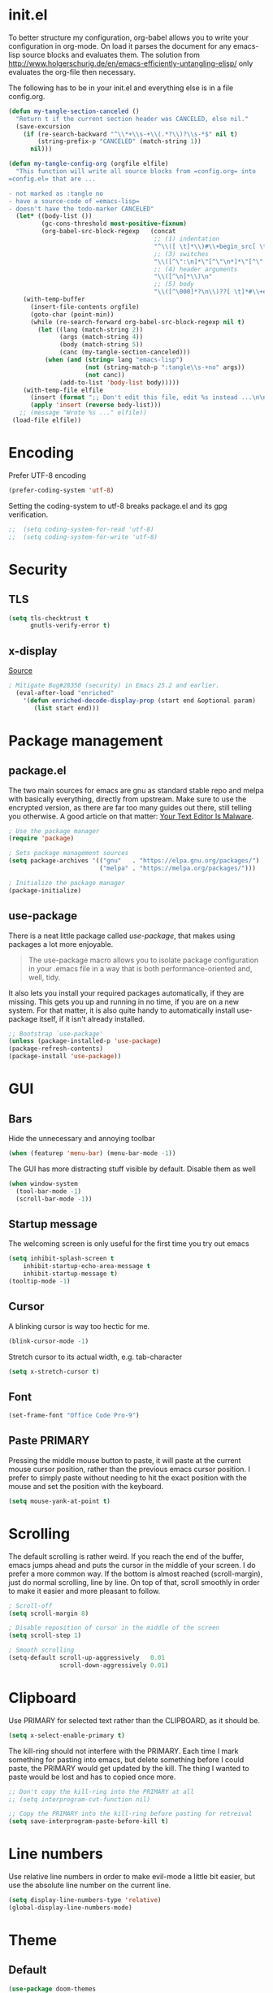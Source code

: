* init.el
To better structure my configuration, org-babel allows you to write your configuration in org-mode.
On load it parses the document for any emacs-lisp source blocks and evaluates them.
The solution from
[[http://www.holgerschurig.de/en/emacs-efficiently-untangling-elisp/]] only
evaluates the org-file then necessary.

The following has to be in your init.el and everything else is in a file config.org.

#+BEGIN_SRC emacs-lisp :tangle no
  (defun my-tangle-section-canceled ()
    "Return t if the current section header was CANCELED, else nil."
    (save-excursion
      (if (re-search-backward "^\\*+\\s-+\\(.*?\\)?\\s-*$" nil t)
          (string-prefix-p "CANCELED" (match-string 1))
        nil)))

  (defun my-tangle-config-org (orgfile elfile)
    "This function will write all source blocks from =config.org= into
  =config.el= that are ...

  - not marked as :tangle no
  - have a source-code of =emacs-lisp=
  - doesn't have the todo-marker CANCELED"
    (let* ((body-list ())
           (gc-cons-threshold most-positive-fixnum)
           (org-babel-src-block-regexp   (concat
                                          ;; (1) indentation                 (2) lang
                                          "^\\([ \t]*\\)#\\+begin_src[ \t]+\\([^ \f\t\n\r\v]+\\)[ \t]*"
                                          ;; (3) switches
                                          "\\([^\":\n]*\"[^\"\n*]*\"[^\":\n]*\\|[^\":\n]*\\)"
                                          ;; (4) header arguments
                                          "\\([^\n]*\\)\n"
                                          ;; (5) body
                                          "\\([^\000]*?\n\\)??[ \t]*#\\+end_src")))
      (with-temp-buffer
        (insert-file-contents orgfile)
        (goto-char (point-min))
        (while (re-search-forward org-babel-src-block-regexp nil t)
          (let ((lang (match-string 2))
                (args (match-string 4))
                (body (match-string 5))
                (canc (my-tangle-section-canceled)))
            (when (and (string= lang "emacs-lisp")
                       (not (string-match-p ":tangle\\s-+no" args))
                       (not canc))
                (add-to-list 'body-list body)))))
      (with-temp-file elfile
        (insert (format ";; Don't edit this file, edit %s instead ...\n\n" orgfile))
        (apply 'insert (reverse body-list)))
     ;; (message "Wrote %s ..." elfile))
   (load-file elfile))
#+END_SRC

* Encoding
Prefer UTF-8 encoding
#+BEGIN_SRC emacs-lisp
  (prefer-coding-system 'utf-8)
#+END_SRC

Setting the coding-system to utf-8 breaks package.el and its gpg verification.
#+BEGIN_SRC emacs-lisp :tangle no
;;  (setq coding-system-for-read 'utf-8)
;;  (setq coding-system-for-write 'utf-8)
#+END_SRC

* Security
** TLS
#+BEGIN_SRC emacs-lisp
  (setq tls-checktrust t
        gnutls-verify-error t)
#+END_SRC

** x-display
[[http://seclists.org/oss-sec/2017/q3/422][Source]]

#+BEGIN_SRC emacs-lisp
; Mitigate Bug#28350 (security) in Emacs 25.2 and earlier.
  (eval-after-load "enriched"
    '(defun enriched-decode-display-prop (start end &optional param)
       (list start end)))
#+END_SRC

* Package management
** package.el
The two main sources for emacs are gnu as standard stable repo and melpa with basically everything, directly from upstream.
Make sure to use the encrypted version, as there are far too many guides out there, still telling you otherwise.
A good article on that matter: [[https://glyph.twistedmatrix.com/2015/11/editor-malware.html][Your Text Editor Is Malware]].

#+BEGIN_SRC emacs-lisp
  ; Use the package manager
  (require 'package)

  ; Sets package management sources
  (setq package-archives '(("gnu"   . "https://elpa.gnu.org/packages/")
                           ("melpa" . "https://melpa.org/packages/")))

  ; Initialize the package manager
  (package-initialize)
#+END_SRC

** use-package
There is a neat little package called /use-package/, that makes using packages a lot more enjoyable.

#+BEGIN_QUOTE
The use-package macro allows you to isolate package configuration in your .emacs file in a way that is both performance-oriented and, well, tidy.
#+END_QUOTE

It also lets you install your required packages automatically, if they are missing. This gets you up and running in no time, if you are on a new system.
For that matter, it is also quite handy to automatically install use-package itself, if it isn't already installed.

#+BEGIN_SRC emacs-lisp
  ;; Bootstrap `use-package'
  (unless (package-installed-p 'use-package)
  (package-refresh-contents)
  (package-install 'use-package))
#+END_SRC

* GUI
** Bars
Hide the unnecessary and annoying toolbar
#+BEGIN_SRC emacs-lisp
  (when (featurep 'menu-bar) (menu-bar-mode -1))
#+END_SRC

The GUI has more distracting stuff visible by default. Disable them as well
#+BEGIN_SRC emacs-lisp
  (when window-system
    (tool-bar-mode -1)
    (scroll-bar-mode -1))
#+END_SRC

** Startup message
The welcoming screen is only useful for the first time you try out emacs

#+BEGIN_SRC emacs-lisp
  (setq inhibit-splash-screen t
      inhibit-startup-echo-area-message t
      inhibit-startup-message t)
  (tooltip-mode -1)
#+END_SRC

** Cursor
A blinking cursor is way too hectic for me.
#+BEGIN_SRC emacs-lisp
  (blink-cursor-mode -1)
#+END_SRC

Stretch cursor to its actual width, e.g. tab-character
#+BEGIN_SRC emacs-lisp
(setq x-stretch-cursor t)
#+END_SRC

** Font
#+BEGIN_SRC emacs-lisp
  (set-frame-font "Office Code Pro-9")
#+END_SRC

** Paste PRIMARY
Pressing the middle mouse button to paste, it will paste at the current mouse cursor position, rather than the previous emacs cursor position. I prefer to simply paste without needing to hit the exact position with the mouse and set the position with the keyboard.

#+BEGIN_SRC emacs-lisp
  (setq mouse-yank-at-point t)
#+END_SRC

* Scrolling
The default scrolling is rather weird. If you reach the end of the buffer, emacs jumps ahead and puts the cursor in the middle of your screen.
I do prefer a more common way. If the bottom is almost reached (scroll-margin), just do normal scrolling, line by line.
On top of that, scroll smoothly in order to make it easier and more pleasant to follow.

#+BEGIN_SRC emacs-lisp
  ; Scroll-off
  (setq scroll-margin 8)

  ; Disable reposition of cursor in the middle of the screen
  (setq scroll-step 1)

  ; Smooth scrolling
  (setq-default scroll-up-aggressively   0.01
                scroll-down-aggressively 0.01)
#+END_SRC

* Clipboard
Use PRIMARY for selected text rather than the CLIPBOARD, as it should be.
#+BEGIN_SRC emacs-lisp
(setq x-select-enable-primary t)
#+END_SRC

The kill-ring should not interfere with the PRIMARY.
Each time I mark something for pasting into emacs, but delete something before I could paste, the PRIMARY would get updated by the kill. The thing I wanted to paste would be lost and has to copied once more.
#+BEGIN_SRC emacs-lisp
  ;; Don't copy the kill-ring into the PRIMARY at all
  ;; (setq interprogram-cut-function nil)

  ;; Copy the PRIMARY into the kill-ring before pasting for retreival
  (setq save-interprogram-paste-before-kill t)
#+END_SRC

* Line numbers
Use relative line numbers in order to make evil-mode a little bit easier, but use the absolute line number on the current line.

#+BEGIN_SRC emacs-lisp
  (setq display-line-numbers-type 'relative)
  (global-display-line-numbers-mode)
#+END_SRC

* Theme
** Default
#+BEGIN_SRC emacs-lisp
  (use-package doom-themes
    :ensure t
    :config
    ;; Global settings (defaults)
    (setq doom-themes-enable-bold t    ; if nil, bold is universally disabled
          doom-themes-enable-italic t) ; if nil, italics is universally disabled

    ;; Load the theme (doom-one, doom-molokai, etc); keep in mind that each theme
    ;; may have their own settings.
    (load-theme 'doom-peacock t)

    ;; Corrects (and improves) org-mode's native fontification.
    (doom-themes-org-config)

    ;; org-mode: Header same size without background
    (defun my/org-mode-hook ()
      (set-face-attribute 'org-level-1 nil :height 1.0 :background nil))
    (add-hook 'org-load-hook #'my/org-mode-hook)
  )
#+END_SRC

** Hydra
https://www.superloopy.io/articles/2017/hydra-theme-switcher.html

#+BEGIN_SRC emacs-lisp
(defun sb/disable-all-themes ()
  (interactive)
  (mapc #'disable-theme custom-enabled-themes))

(defun sb/load-theme (theme)
  "Enhance `load-theme' by first disabling enabled themes."
  (sb/disable-all-themes)
  (load-theme theme))

(setq sb/hydra-selectors
      "abcdefghijklmnopqrstuvwxyz0123456789ABCDEFGHIJKLMNOPQRSTUVWXYZ")

(defun sb/sort-themes (themes)
  (sort themes
        (lambda (a b)
          (string<
           (symbol-name a)
           (symbol-name b)))))

(defun sb/hydra-load-theme-heads (themes)
  (mapcar* (lambda (a b)
             (list (char-to-string a)
                   `(sb/load-theme ',b)
                   (symbol-name b)))
           sb/hydra-selectors themes))

(bind-keys ("C-c w t" .
            (lambda ()
              (interactive)
              (call-interactively
               (eval `(defhydra sb/hydra-select-themes
                        (:hint nil :color pink)
                        "Select Theme"
                        ,@(sb/hydra-load-theme-heads
                           (sb/sort-themes
                            (custom-available-themes)))
                        ("DEL" (sb/disable-all-themes))
                        ("RET" nil "done" :color blue)))))))

#+END_SRC

* Mode line
#+BEGIN_SRC emacs-lisp
  (use-package doom-modeline
        :ensure t
        :disabled t
        :defer t
        :requires (shrink-path eldoc-eval)
        :hook (after-init . doom-modeline-init))
#+END_SRC

#+BEGIN_SRC emacs-lisp
  (use-package spaceline-config
    :ensure spaceline
    :config
    ;;(spaceline-emacs-theme)
    (spaceline-spacemacs-theme)
    (setq spaceline-highlight-face-func 'spaceline-highlight-face-evil-state))
#+END_SRC

#+BEGIN_SRC emacs-lisp
  (use-package spaceline-all-the-icons
    :ensure t
    :after spaceline
    :config (spaceline-all-the-icons-theme)
    (setq spaceline-responsive nil
          powerline-text-scale-factor 1.0
          ;; Known bug in all-the-icons font: separators don't align well
          ;; spaceline-all-the-icons-separator-type 'wave)
          spaceline-all-the-icons-separator-type 'none)
    (spaceline-toggle-all-the-icons-buffer-size-off))
#+END_SRC

* Backups
You probably can't have enough backups, keep a few versions around in your emacs-directory "backups".

#+BEGIN_SRC emacs-lisp
  (defvar --backup-directory (concat user-emacs-directory "backups/"))
  (if (not (file-exists-p --backup-directory))
          (make-directory --backup-directory t))
  (setq backup-directory-alist `(("." . ,--backup-directory)))
  (setq make-backup-files t               ; backup of a file the first time it is saved.
        backup-by-copying t               ; don't clobber symlinks
        version-control t                 ; version numbers for backup files
        delete-old-versions t             ; delete excess backup files silently
        delete-by-moving-to-trash t
        kept-old-versions 6               ; oldest versions to keep when a new numbered backup is made (default: 2)
        kept-new-versions 9               ; newest versions to keep when a new numbered backup is made (default: 2)
        )
#+END_SRC

* Autosave
Autosaves might come in handy, but stop spreading #filename#-files everywhere. Put them all together in your emacs-directory under auto-saves.

#+BEGIN_SRC emacs-lisp
  (defvar --auto-save-directory (concat user-emacs-directory "auto-saves/"))
  (if (not (file-exists-p --auto-save-directory))
          (make-directory --auto-save-directory t))
  (setq auto-save-file-name-transforms
      `((".*" ,--auto-save-directory t)))
  (setq auto-save-default t               ; auto-save every buffer that visits a file
        auto-save-timeout 60              ; number of seconds idle time before auto-save (default: 30)
        auto-save-interval 300            ; number of keystrokes between auto-saves (default: 300)
  )
#+END_SRC

* Lock Files
#+BEGIN_QUOTE
Emacs keeps track of files that you are currently editing by creating a symbolic link that looks like .#-emacsa08196. Unlike AutoSave files or BackupFiles, these cannot be moved to a different directory.
#+END_QUOTE

#+BEGIN_SRC emacs-lisp
(setq create-lockfiles nil)
#+END_SRC

* Undo
A really handy feature from vim is undo-tree. A undo-tree saves your history as a tree rather than a single time-line.
That way you can't destroy your progress if you go back in your history and make a change. You only split your undo-tree at that point in multiple branches.
The Emacs version is however a little unstable.

#+BEGIN_SRC emacs-lisp
    (use-package undo-tree
      :ensure t
      :config
      (setq undo-tree-history-directory-alist '(("." . "~/.emacs.d/undo"))
            undo-tree-auto-save-history t
            undo-tree-enable-undo-in-region nil
            undo-tree-visualizer-timestamps t
            undo-tree-visualizer-diff t)
      (global-undo-tree-mode))
#+END_SRC

* Revert
Automatically update buffer when the file was changed on disk
#+BEGIN_SRC emacs-lisp
  (global-auto-revert-mode 1)
#+END_SRC

* yes/no to y/n
Time is limited...
#+BEGIN_SRC emacs-lisp
(fset 'yes-or-no-p 'y-or-n-p)
#+END_SRC

* Buffer management
#+BEGIN_SRC emacs-lisp
(require 'uniquify)
(setq uniquify-buffer-name-style 'post-forward)
(setq uniquify-after-kill-buffer-p t)
#+END_SRC

#+BEGIN_SRC emacs-lisp
  ;; (require 'ibuffer)

  ;; replace emac's default buffer list with ibuffer
  ;; (global-set-key (kbd "C-x C-b") 'ibuffer)
#+END_SRC

** Perspective
#+BEGIN_QUOTE
This package provides tagged workspaces in Emacs, similar to workspaces in windows managers such as Awesome and XMonad (and somewhat similar to multiple desktops in Gnome or Spaces in OS X).
#+END_QUOTE

#+BEGIN_SRC emacs-lisp
    (use-package perspective
      :disabled t
      :init
      (persp-mode))
#+END_SRC

** Eyebrowse
Manage your window configuration in tabs.

#+BEGIN_SRC emacs-lisp
  (use-package eyebrowse
    :disabled t
    :diminish eyebrowse-mode
    :init
    (setq eyebrowse-keymap-prefix (kbd "C-c w"))
    (eyebrowse-mode t))
#+END_SRC

** windmove
Move point from window to window using Shift and the arrow keys
#+BEGIN_SRC emacs-lisp
  (when (fboundp 'windmove-default-keybindings)
    (windmove-default-keybindings))
#+END_SRC
** winner-mode
Allows to 'undo'/'redo' changes in the window configuration with the key commands ‘C-c left’ and ‘C-c right’.
#+BEGIN_SRC emacs-lisp
  (when (fboundp 'winner-mode)
    (winner-mode 1))
#+END_SRC

** ace-window
Switch window in a precise manner
#+BEGIN_SRC emacs-lisp
  (use-package ace-window
    :ensure t
    ;; :bind (("C-x C-o" . ace-window)
    ;;        ("C-x o" . ace-window))
    :config
    (setq aw-keys '(?j ?k ?l ?u ?i ?o ?p ?n ?m)))
#+END_SRC

* Garbage collection
** Startup
In init.el, the following encapsuates everything else to disable GC on startup
#+BEGIN_SRC emacs-lisp :tangle no
(let ((gc-cons-threshold most-positive-fixnum))
  # existing init code
  )
#+END_SRC

** Minibuffer
Disable GC while minibuffer is open for helm and others
[[http://bling.github.io/blog/2016/01/18/why-are-you-changing-gc-cons-threshold/][Source]]

#+BEGIN_SRC emacs-lisp
(defun my-minibuffer-setup-hook ()
  (setq gc-cons-threshold most-positive-fixnum))

(defun my-minibuffer-exit-hook ()
  (setq gc-cons-threshold 800000))

(add-hook 'minibuffer-setup-hook #'my-minibuffer-setup-hook)
(add-hook 'minibuffer-exit-hook #'my-minibuffer-exit-hook)
#+END_SRC

* Ivy, Counsel & Swiper
#+BEGIN_QUOTE
Ivy is a generic completion mechanism for Emacs. While it operates similarly to other completion schemes such as icomplete-mode, Ivy aims to be more efficient, smaller, simpler, and smoother to use yet highly customizable.
#+END_QUOTE

#+BEGIN_SRC emacs-lisp
  (use-package ivy
    :ensure t
    :init
    (ivy-mode 1)
    :config
    (define-key ivy-minibuffer-map (kbd "C-h") 'ivy-backward-delete-char)
    (setq ivy-use-virtual-buffers t
          ivy-display-style 'fancy
          enable-recursive-minibuffers t)
    :bind (:map ivy-minibuffer-map
                ("C-r" . ivy-previous-line-or-history)
                ("M-r" . ivy-reverse-i-search)
                ("M-y" . ivy-next-line))
    :bind (:map ivy-switch-buffer-map
                ("C-k" . ivy-switch-buffer-kill)))
#+END_SRC

** Counsel
Enable fuzzy search in the autocompletion of M-x as well as some other useful commands

#+BEGIN_SRC emacs-lisp
    (use-package counsel
      :ensure t
      :after ivy
      :bind
      (("M-y" . counsel-yank-pop)
       ("M-x" . counsel-M-x)
       ("C-x C-f" . counsel-find-file)))
#+END_SRC

** Swiper
Swiper makes the default search with C-s really neat.

#+BEGIN_SRC emacs-lisp
  (use-package swiper
    :ensure t
    :after evil
    :after ivy
    :bind
    ("\C-s" . swiper))
#+END_SRC

** Ivy-rich
#+BEGIN_SRC emacs-lisp
  (use-package ivy-rich
    :after ivy
    :ensure t
    :init
    (ivy-rich-mode 1))
#+END_SRC

** Fuzzy match
#+BEGIN_SRC emacs-lisp
  (use-package flx
    :disabled t
    :init
    (setq ivy-re-builders-alist
        '((ivy-switch-buffer . ivy--regex-plus)
          (t . ivy--regex-fuzzy))))
#+END_SRC

* Project management
#+BEGIN_SRC emacs-lisp
  (use-package projectile
    :ensure t
    :bind (:map projectile-mode-map
                ("C-c p" . 'projectile-command-map))
    :config
    (setq projectile-globally-ignored-directories
          (append '(".git"
                    ".ccls-cache"
                    ".cquery_cached_index"
                    "build"
                    "target"
                    "venv")))
    (projectile-mode))
#+END_SRC

** Ivy integration
#+BEGIN_QUOTE
Projectile has native support for using ivy as its completion system. Counsel-projectile provides further ivy integration into projectile by taking advantage of ivy's support for selecting from a list of actions and applying an action without leaving the completion session. Concretely, counsel-projectile defines replacements for existing projectile commands as well as new commands that have no projectile counterparts. A minor mode is also provided that adds key bindings for all these commands on top of the projectile key bindings.
#+END_QUOTE

#+BEGIN_SRC emacs-lisp
  (use-package counsel-projectile
    :ensure t
    :after ivy
    :config
    (counsel-projectile-mode))
#+END_SRC

** Silversearcher dependency
#+BEGIN_SRC emacs-lisp
  (use-package ag
    :ensure t)
#+END_SRC

* Evil-Mode (VIM)

#+BEGIN_SRC emacs-lisp
  (use-package evil
    :ensure t
    :init
    :config
    (evil-mode 1)
    (evil-define-key 'normal org-mode-map (kbd "TAB") 'org-cycle) ; cycle
    :bind (:map evil-normal-state-map
                ("j" . evil-next-visual-line)
                ("k" . evil-previous-visual-line)
                ("*" . (lambda () (interactive) (swiper (format "\\<%s\\>" (thing-at-point 'symbol)))))
                ("#" . (lambda () (interactive) (swiper (format "\\<%s\\>" (thing-at-point 'word)))))
           :map evil-insert-state-map
                ("C-h" . delete-backward-char)))
#+END_SRC

** Leader
Add a leader key
#+BEGIN_SRC emacs-lisp
  (use-package evil-leader
    :ensure t
    :after evil
    :config
    (global-evil-leader-mode)
    (evil-leader/set-leader ",")
    (evil-leader/set-key
      "e" 'counsel-find-file
      "b" 'ivy-switch-buffer
      "B" 'ivy-switch-buffer-other-window
      "k" 'kill-buffer))
#+END_SRC

** Surround
#+BEGIN_SRC emacs-lisp
  (use-package evil-surround
    :ensure t
    :after evil
    :config
    (global-evil-surround-mode 1))
#+END_SRC

** Exit insert mode with 'jk'
Exit insert mode by rolling over 'j', 'k'. Since it's not common (for me) to
press these keys consecutively, this is a comfortable way of exiting insert mode.
#+BEGIN_SRC emacs-lisp
  (use-package key-chord
    :ensure t
    :after evil
    :config
    (setq key-chord-two-keys-delay 0.5)
    (key-chord-define evil-insert-state-map "jk" 'evil-normal-state)
    (key-chord-mode 1))
#+END_SRC

** Comments
It is really handy to mark regions as comments based on the source file type
#+BEGIN_SRC emacs-lisp
  (use-package evil-commentary
    :ensure t
    :after evil
    :config
    (evil-commentary-mode))
#+END_SRC

** Matchit
Use '%' to jump between matching tags
#+BEGIN_SRC emacs-lisp
  (use-package evil-matchit
    :ensure t
    :after evil
    :config
    (global-evil-matchit-mode 1))
#+END_SRC

** Args
Enable arguments as motion and text objects
#+BEGIN_SRC emacs-lisp
      (use-package evil-args
        :ensure t
        :config
        (define-key evil-inner-text-objects-map "a" 'evil-inner-arg)
        (define-key evil-outer-text-objects-map "a" 'evil-outer-arg))
#+END_SRC

** Goggles
A little animation when you yank/kill something so that you see the scope of
that operation
#+BEGIN_SRC emacs-lisp
      (use-package evil-goggles
        :ensure t
        :config
        (evil-goggles-mode)

        ;; optionally use diff-mode's faces; as a result, deleted text
        ;; will be highlighed with `diff-removed` face which is typically
        ;; some red color (as defined by the color theme)
        ;; other faces such as `diff-added` will be used for other actions
        (evil-goggles-use-diff-faces))
#+END_SRC

** evil-snipe
Evil-snipe emulates vim-seek and/or vim-sneak in evil-mode. It provides 2-character motions for quickly (and more accurately) jumping around text.
#+BEGIN_SRC emacs-lisp
  (use-package evil-snipe
    :ensure t
    :after evil
    :init
    (evil-snipe-mode +1)
    :config
    (evil-snipe-override-mode 1)
    (setq evil-snipe-scope 'visible))
#+END_SRC

* Hydra
#+BEGIN_SRC emacs-lisp
  (use-package hydra
    :ensure t)
#+END_SRC

** Window
#+BEGIN_SRC emacs-lisp
  (defhydra hydra-window ()
     "
  Movement^^        ^Split^         ^Switch^      ^Resize^
  ----------------------------------------------------------------
  _h_ ←           _v_ertical      _b_uffer        _q_ X←
  _j_ ↓           _x_ horizontal  _f_ind files    _w_ X↓
  _k_ ↑           _z_ undo        _a_ce 1         _e_ X↑
  _l_ →           _Z_ reset       _s_wap          _r_ X→
  _F_ile project  _D_lt Other     _S_ave          max_i_mize
  _SPC_ cancel    _o_nly this     _d_elete
  "
     ("h" windmove-left )
     ("j" windmove-down )
     ("k" windmove-up )
     ("l" windmove-right )
     ("q" hydra-move-splitter-left)
     ("w" hydra-move-splitter-down)
     ("e" hydra-move-splitter-up)
     ("r" hydra-move-splitter-right)
     ("b" ivy-switch-buffer)
     ("f" counsel-find-file)
     ("F" projectile-find-file)
     ("a" (lambda ()
            (interactive)
            (ace-window 1)
            (add-hook 'ace-window-end-once-hook
                      'hydra-window/body))
         )
     ("v" (lambda ()
            (interactive)
            (split-window-right)
            (windmove-right))
         )
     ("x" (lambda ()
            (interactive)
            (split-window-below)
            (windmove-down))
         )
     ("s" (lambda ()
            (interactive)
            (ace-window 4)
            (add-hook 'ace-window-end-once-hook
                      'hydra-window/body)))
     ("S" save-buffer)
     ("d" delete-window)
     ("D" (lambda ()
            (interactive)
            (ace-window 16)
            (add-hook 'ace-window-end-once-hook
                      'hydra-window/body))
         )
     ("o" delete-other-windows)
     ("i" ace-maximize-window)
     ("z" (progn
            (winner-undo)
            (setq this-command 'winner-undo))
     )
     ("Z" winner-redo)
     ("SPC" nil))

  (global-set-key (kbd "C-c t") #'hydra-window/body)
#+END_SRC

** Often used files
#+BEGIN_SRC emacs-lisp
  (defhydra hydra-edit-often (:hint nil)

    "Edit often used files"
    ("e"  (find-file "~/.emacs.d/config.org") "emacs" :color blue)
    ("i"  (find-file "~/.emacs.d/org/inbox.org") "inbox" :color blue)
    ("w"  (find-file "~/.emacs.d/org/work.org") "work" :color blue)
    ("h"  (find-file "~/.emacs.d/org/home.org") "home" :color blue)

    ("q"   quit-window "quit" :color teal))

  (global-set-key (kbd "C-c n") #'hydra-edit-often/body)
#+END_SRC

* Which-key
When you pause in the middle of a key-combo, display a available
keybindings that you could continue with.
#+BEGIN_SRC emacs-lisp
  (use-package which-key
    :ensure t
    :defer 0.2
    :diminish
    :config (which-key-mode))
#+END_SRC

* Spell checking
Enable on the fly spell checking with a special mode for source code to check in comments
#+BEGIN_SRC emacs-lisp
  (add-hook 'text-mode-hook 'turn-on-flyspell)
  (add-hook 'prog-mode-hook 'flyspell-prog-mode)
#+END_SRC

* Markdown-Mode
#+BEGIN_SRC emacs-lisp
  (use-package markdown-mode
    :ensure t
    :defer t
    :commands
    (markdown-mode gfm-mode)
    :mode
    (("README\\.md\\'" . gfm-mode)
    ("\\.md\\'" . markdown-mode)
    ("\\.markdown\\'" . markdown-mode))
    :init
    (setq markdown-command "multimarkdown"))
#+END_SRC

* Org-Mode
** Autosave on task changes
[[https://emacs.stackexchange.com/questions/21754/how-to-automatically-save-all-org-files-after-marking-a-repeating-item-as-done-i][Source]]

#+BEGIN_SRC emacs-lisp
  (defmacro η (fnc)
    "Return function that ignores its arguments and invokes FNC."
    `(lambda (&rest _rest)
       (funcall ,fnc)))

  (advice-add 'org-deadline       :after (η #'org-save-all-org-buffers))
  (advice-add 'org-schedule       :after (η #'org-save-all-org-buffers))
  (advice-add 'org-store-log-note :after (η #'org-save-all-org-buffers))
  (advice-add 'org-todo           :after (η #'org-save-all-org-buffers))
#+END_SRC

** Misc
[[https://blog.aaronbieber.com/2016/09/24/an-agenda-for-life-with-org-mode.html]]
#+BEGIN_SRC emacs-lisp
  (setq org-directory "~/.emacs.d/org/")

  ;; wrap lines
  (add-hook 'org-mode-hook 'visual-line-mode)
  ;; force smart indentation
  (add-hook 'org-mode-hook 'org-indent-mode)

  ; Highight codeblocks
  (setq org-src-fontify-natively t
        org-src-tab-acts-natively t)

  ;; Set default column view headings: Task Total-Time Time-Stamp
  (setq org-columns-default-format "%50ITEM(Task) %10CLOCKSUM %16TIMESTAMP_IA")

  ;; Enable automatic line breaking
  (add-hook 'org-mode-hook 'auto-fill-mode)
#+END_SRC

** Bibtex
#+BEGIN_SRC emacs-lisp
  (use-package org-ref
    :ensure t
    :defer t
    :commands
    (org-ref)
    :init
    (setq org-ref-completion-library 'org-ref-ivy-cite)
    :config
    (require 'org-ref-pdf)
    (setq reftex-default-bibliography '("~/.emacs.d/bibliography/references.bib"))
    (setq org-ref-bibliography-notes "~/.emacs.d/bibliography/notes.org"
        org-ref-default-bibliography '("~/.emacs.d/bibliography/references.bib")
        org-ref-pdf-directory "~/uni/Master/Thesis/paper/")
  )
#+END_SRC

** States & Tags
Startgroup-endgroup tags are mutually exclusive. You can't be at the same place at the same time.
#+BEGIN_SRC emacs-lisp
    ;; Tags
  (setq org-tag-alist '((:startgroup)
                        ("@errand" . ?e)
                        ("@uni" . ?u)
                        ("@work" . ?w)
                        ("@home" . ?H)
                        (:endgroup)
                        ("PHONE" . ?p)
                        ("Emacs" . ?c)
                        ("EMAIL" .?m)
                        ("READING" .?r)
                        ("FLAGGED" .??)
                        ("PERSONAL" .?P)
                        ("NOTE" .?n)
                        ("UNI" .?U)
                        ("WORK" .?W)
                        ))

    ;; States
    (setq org-todo-keywords
           '((sequence "TODO(t)" "NEXT(n)" "WAIT(w@/!)" "SOMEDAY(s/!)" "PROJ(p)" "|" "DONE(d@/!)" "CANCELED(c@)")))

#+END_SRC
** Babel
Enable the execution of python code blocks inside org-mode
#+BEGIN_SRC emacs-lisp
  (org-babel-do-load-languages
   'org-babel-load-languages
   '((python . t)
      (shell . t)))
#+END_SRC

** Open code in same window
When editing a code block with C-c ', open it in the current window.
#+BEGIN_SRC emacs-lisp
(setq org-src-window-setup 'current-window)
#+END_SRC

** Capture
#+BEGIN_SRC emacs-lisp
  (setq org-default-inbox-file (concat org-directory "inbox.org"))
  (setq org-default-notes-file (concat org-directory "/notes.org"))
  (setq org-default-journal-file (concat org-directory "/journal.org"))

  (define-key global-map "\C-cc" 'org-capture)
  ;; Insert mode in capture mode
  (add-hook 'org-capture-mode-hook 'evil-insert-state)
  ;; Insert mode when adding headers
  (add-hook 'org-insert-heading-hook 'evil-insert-state)
#+END_SRC

*** Capture-Templates
#+BEGIN_SRC emacs-lisp
  (setq org-capture-templates
        '(("a" "Article" entry
           (file+headline org-default-inbox-file "Article")
           "* %^{Title} %(org-set-tags)  :article: \n:PROPERTIES:\n:Created: %U\n:Linked: %a\n:END:\n%i\nBrief description:\n%?"
           :prepend t
           :empty-lines 1
           :created t)
          ("b" "Books to read" entry
           (file org-default-inbox-file)
           ;; (file "~/.emacs.d/org/inbox.org")
           "* %^{Title}\nby %^{Author}\n%^{Link}\nAdded: %U\n%^{Description}")
          ("c" "Code" entry
           (file org-default-inbox-file)
           "* %^{TITLE} %(org-set-tags)  :code:\n:PROPERTIES:\n:Created: %U\n:END:\n%i\#+BEGIN_SRC %^{language}\n%?\n\#END_SRC"
           :prepend t
           :empty-lines 1
           :created t
           :kill-buffer t)
          ("t" "Todo [inbox]" entry
           (file org-default-inbox-file)
           "* TODO %?\n%U\n%a\n" :clock-in t :clock-resume t)
          ("h" "Habit" entry
           (file org-default-inbox-file)
           "* NEXT %?\n%U\n%a\nSCHEDULED: %(format-time-string \"%<<%Y-%m-%d %a .+1d/3d>>\")\n:PROPERTIES:\n:STYLE: habit\n:REPEAT_TO_STATE: NEXT\n:END:\n")
          ("m" "Meeting" entry
           (file org-default-inbox-file)
           "* MEETING with %? :MEETING:\n%t" :clock-in t :clock-resume t)
          ("p" "Phone call" entry
           (file org-default-inbox-file)
           "* PHONE %? :PHONE:\n%U" :clock-in t :clock-resume t)
          ("j" "Journal" entry
           (file+datetree org-default-journal)
           "* %?\n%U\n" :clock-in t :clock-resume t)
          ("n" "Note to currently clocked" entry
           (clock)
           "* %? :NOTE:\n%U\n%a\n")
          ("N" "Notes" entry
           (file+datetree org-default-notes-file)
           "* %? :NOTE:\n%U\n%a\n" :clock-in t :clock-resume t)))
#+END_SRC

** Clocking
*** Set NEXT when clocking in
#+BEGIN_SRC emacs-lisp
  (defun clock-in-to-next (kw)
    "Switch a task from TODO to NEXT when clocking in.
     Switch projects and subprojects from NEXT back to TODO"
    (when (not (and (boundp 'org-capture-mode) org-capture-mode))
      (cond
       ((member (org-get-todo-state) (list "TODO"))
        "NEXT")
       ((member (org-get-todo-state) (list "NEXT"))
        "TODO"))))

  (setq org-clock-in-switch-to-state 'clock-in-to-next)
#+END_SRC
*** Automatically clock out when DONE
#+BEGIN_SRC emacs-lisp
  (setq org-clock-out-when-done t)
#+END_SRC
*** Timer time-out when idle
If idle for more than 15 minutes, resolve the things by asking what to
do with the clock time
#+BEGIN_SRC emacs-lisp
  (setq org-clock-idle-time 15)
#+END_SRC

*** Effort estimate selection
Make common times available to quickly select
#+BEGIN_SRC emacs-lisp
  (setq org-global-properties
        '(("Effort_ALL" .
           "0:10 0:15 0:20 0:30 0:45 1:00 2:00 3:00 4:00")))
#+END_SRC

*** Hydra
#+BEGIN_SRC emacs-lisp
  (defhydra hydra-org (:color blue :timeout 12 :columns 4)
    "Org commands"
    ("i" (lambda () (interactive) (org-clock-in '(4))) "Clock in")
    ("o" org-clock-out "Clock out")
    ("q" org-clock-cancel "Cancel a clock")
    ("<f2>" org-clock-in-last "Clock in the last task")
    ("j" (lambda () (interactive) (org-clock-goto '(4))) "Go to a clock")
    ("m" make-this-message-into-an-org-todo-item "Flag and capture this message"))
  (global-set-key (kbd "<f2>") 'hydra-org/body)
#+END_SRC

** Agenda
*** Shortcuts
#+BEGIN_SRC emacs-lisp
(global-set-key (kbd "<f1>") 'org-agenda)
#+END_SRC

#+BEGIN_SRC emacs-lisp
  (setq org-agenda-files (list org-directory))
  (define-key global-map "\C-ca" 'org-agenda)
#+END_SRC

*** Habit
#+BEGIN_SRC emacs-lisp
  (require 'org-habit)
  (setq org-modules '(org-habit))
  (setq org-habit-show-habits-only-for-today t)
  (add-hook 'org-agenda-mode-hook
            (lambda ()
              (define-key org-agenda-mode-map "j" 'org-agenda-next-item)
              (define-key org-agenda-mode-map "k" 'org-agenda-previous-item)
              ))
#+END_SRC

*** Views
#+BEGIN_SRC emacs-lisp
  ;; Compact the block agenda view
  (setq org-agenda-compact-blocks t)
  ;; Hide tags that are already the category
  (setq org-agenda-hide-tags-regexp "work\\|home\\|uni\\|Emacs")
#+END_SRC

**** Super-Agenda
#+BEGIN_SRC emacs-lisp
  (use-package org-super-agenda
    :ensure t
    :config (org-super-agenda-mode))
#+END_SRC

**** Custom views
#+BEGIN_SRC emacs-lisp
  ;; Custom agenda command definitions
  (setq org-agenda-custom-commands
        '(("h" "Habits" agenda "STYLE=\"habit\""
           ((org-agenda-overriding-header "Habits")
            (org-agenda-sorting-strategy
             '(todo-state-down effort-up category-keep))))
          ("N" "Notes" tags "NOTE"
           ((org-agenda-overriding-header "Notes")
            (org-tags-match-list-sublevels t)))
          ("U" "Export Schedule" ((agenda "" ((org-agenda-overriding-header "Today's Schedule:")
                                              (org-agenda-span 'day)
                                              (org-agenda-ndays 1)
                                              (org-agenda-start-on-weekday nil)
                                              (org-agenda-start-day "+0d")
                                              (org-agenda-todo-ignore-deadlines nil)))
                                  (tags-todo "-INACTIVE-CANCELLED-ARCHIVE/!NEXT"
                                             ((org-agenda-overriding-header "Next Tasks:")
                                              ))
                                  (tags "REFILE-ARCHIVE-REFILE=\"nil\""
                                        ((org-agenda-overriding-header "Tasks to Refile:")
                                         (org-tags-match-list-sublevels nil)))
                                  (tags-todo "-INACTIVE-HOLD-CANCELLED-REFILE-ARCHIVEr/!"
                                             ((org-agenda-overriding-header "Active Projects:")
                                              (org-agenda-skip-function #'my-org-agenda-skip-all-siblings-but-first)))
                                  )
           ((org-agenda-start-with-log-mode t)
            (org-agenda-log-mode-items '(clock))
            (org-agenda-todo-ignore-deadlines 'near)
            (org-agenda-todo-ignore-scheduled t)))
          ("x" "Simple agenda" ((agenda "") (alltodo))
           ((org-agenda-ndays 10)
            (org-agenda-start-on-weekday nil)
            (org-agenda-start-day "-1d")
            (org-agenda-start-with-log-mode t)
            (org-agenda-log-mode-items '(closed clock state)))
           )

        (")" "Block agenda"
           ((tags-todo "+@phone")
            (tags-todo "+@work")
            (tags-todo "+@home"))
            (tags-todo "+@uni")
            (tags-todo "+@coding")
            (tags-todo "+@writing")
            (tags-todo "+@computer")
           ((org-agenda-sorting-strategy '(priority-down effort-down))
            (sacha/org-agenda-limit-items nil)))

          (" " "Super agenda" (
                               (agenda "" ((org-agenda-span 'day)

                        (org-super-agenda-groups
                         '((:name "Today"
                                  :time-grid t
                                  :date today
                                  :todo "TODAY"
                                  :scheduled today
                                  :order 1
                                  )))))
            (alltodo "" ((org-agenda-overriding-header "")
                         (org-super-agenda-groups
                          '((:name "Next to do"
                                   :todo "NEXT"
                                   :order 1)
                            (:name "Important"
                                   :tag "Important"
                                   :priority "A"
                                   :order 6)
                            (:name "Due Today"
                                   :deadline today
                                   :order 2)
                            (:name "Due Soon"
                                   :deadline future
                                   :order 8)
                            (:name "Overdue"
                                   :deadline past
                                   :order 7)
                            (:name "Assignments"
                                   :tag "Assignment"
                                   :order 10)
                            (:name "work"
                                   :tag "work"
                                   :order 12)
                            (:name "uni"
                                   :tag "uni"
                                   :order 14)
                            (:name "work"
                                   :tag "work"
                                   :order 14)
                            (:name "Emacs"
                                   :tag "Emacs"
                                   :order 16)
                            (:name "Research"
                                   :tag "Research"
                                   :order 18)
                            (:name "To read"
                                   :tag "Read"
                                   :order 30)

                            (:order-multi (40 (:name "Done today"
                                                     :and (:regexp "State \"DONE\""
                                                                   :log t))
                                              (:name "Clocked today"
                                                     :log t
                                                     )))
                            (:name "Waiting"
                                   :todo "WAITING"
                                   :order 20)
                            (:name "Refile"
                                   :tag "REFILE"
                                   :order 50)
                            (:name "trivial"
                                   :priority<= "C"
                                   :tag ("Trivial" "Unimportant")
                                   :todo ("SOMEDAY" )
                                   :order 90)
                            (:discard (:tag ("Chore" "Routine" "Daily")))
                            ))
                         )))
           )

          ))
#+END_SRC

** Refile
[[http://doc.norang.ca/org-mode.html#Refiling]]

#+BEGIN_SRC emacs-lisp
  ; Targets include this file and any file contributing to the agenda - up to 9 levels deep
  (setq org-refile-targets (quote ((nil :maxlevel . 9)
                                   (org-agenda-files :maxlevel . 9))))

  ; Allow refile to create parent tasks with confirmation
  (setq org-refile-allow-creating-parent-nodes (quote confirm))

  (defun exclude_done_from_refile ()
    "Exclude todo keywords with a done state from refile targets"
    (not (member (nth 2 (org-heading-components)) org-done-keywords)))

  (setq org-refile-target-verify-function 'exclude_done_from_refile)

  (evil-leader/set-key
    "a" 'org-archive-subtree-default)
#+END_SRC

** LibreOffice
*** odt
#+BEGIN_SRC emacs-lisp
(require 'ox-odt)
#+END_SRC

*** ods
#+BEGIN_SRC emacs-lisp
  (defun org-export-to-ods ()
    (interactive)
    (let ((csv-file "data.csv"))
      (org-table-export csv-file "orgtbl-to-csv")))
#+END_SRC

** Presentation
*** Reveal.js
Export the presentation as fancy Javascript with syntax highlighting and LaTex support for formulas.

ox-reveal has some dependency issues with org-mode from melpa
#+BEGIN_SRC emacs-lisp
  (use-package ox-reveal
    :disabled t
    :init
    ;; Enable syntax highlighting
    (use-package htmlize
       :ensure t)
    :config
    (setq org-reveal-root "file:///home/taschenb/projects/reveal.js/"
          org-reveal-theme "simple")
    (setq org-reveal-mathjax t
          org-reveal-mathjax-url "file:///home/taschenb/projects/MathJax/MathJax.js?config=TeX-AMS-MML_HTMLorMML")
  )
#+END_SRC

** LaTex
*** Preview LaTex fragments
Scale it for a better integration
#+BEGIN_SRC emacs-lisp
  (setq org-format-latex-options (plist-put org-format-latex-options :scale 1.3))
#+END_SRC
*** Highlight inline LaTex
#+BEGIN_SRC emacs-lisp
  (setq org-highlight-latex-and-related '(latex))
#+END_SRC

*** tikz
[[http://bnbeckwith.com/blog/org-mode-tikz-previews-on-windows.html][Source]]
For documentation work it is really helpful to have some graphical stuff at your disposal.
Enable tikz as default package for LaTex
#+BEGIN_SRC emacs-lisp
  (add-to-list 'org-latex-packages-alist
               '("" "tikz" t))
#+END_SRC

Enable tikzpicture environment for previewing
#+BEGIN_SRC emacs-lisp
  (eval-after-load "preview"
    '(add-to-list 'preview-default-preamble "\\PreviewEnvironment{tikzpicture}" t))
#+END_SRC

Because dvipng can't handle tikz, use imagemagick
#+BEGIN_SRC emacs-lisp
   (setq org-latex-create-formula-image-program 'imagemagick)
#+END_SRC

** Timestamps in export
#+BEGIN_SRC emacs-lisp
  (defun org-export-filter-timestamp-remove-brackets (timestamp backend info)
    "removes relevant brackets from a timestamp"
    (cond
     ((org-export-derived-backend-p backend 'latex)
      (replace-regexp-in-string "[<>]\\|[][]" "" timestamp))
     ((org-export-derived-backend-p backend 'html)
      (replace-regexp-in-string "&[lg]t;\\|[][]" "" timestamp))))

  (eval-after-load 'ox '(add-to-list
                         'org-export-filter-timestamp-functions
                         'org-export-filter-timestamp-remove-brackets))

  (setq-default org-display-custom-times t)
  ;;; Before you ask: No, removing the <> here doesn't work.
  (setq org-time-stamp-custom-formats
        '("<%d %b %Y>" . "<%d/%m/%y %a %H:%M>"))
#+END_SRC

* Syntax-Checking
#+BEGIN_SRC emacs-lisp
  (use-package flycheck
    :ensure t
    :init
    (setq flycheck-mode-line
          '(:eval
            (pcase flycheck-last-status-change
              (`not-checked nil)
              (`no-checker (propertize " -" 'face 'warning))
              (`running (propertize " " 'face 'success))
              (`errored (propertize " !" 'face 'error))
              (`finished
               (let* ((error-counts (flycheck-count-errors flycheck-current-errors))
                      (no-errors (cdr (assq 'error error-counts)))
                      (no-warnings (cdr (assq 'warning error-counts)))
                      (face (cond (no-errors 'error)
                                  (no-warnings 'warning)
                                  (t 'success))))
                 (propertize (format " %s/%s" (or no-errors 0) (or no-warnings 0))
                             'face face)))
              (`interrupted " -")
              (`suspicious '(propertize " ?" 'face 'warning)))))
    (add-hook 'after-init-hook #'global-flycheck-mode))
#+END_SRC
** Hydra
#+BEGIN_SRC emacs-lisp
  (defhydra hydra-flycheck (:color blue)
    "
    ^
    ^Flycheck^          ^Errors^            ^Checker^
    ^────────^──────────^──────^────────────^───────^─────
    _q_ quit            _p_ previous        _?_ describe
    _M_ manual          _n_ next            _d_ disable
    _v_ verify setup    _f_ check           _m_ mode
    ^^                  _l_ list            _s_ select
    ^^                  ^^                  ^^
    "
    ("q" nil)
    ("n" flycheck-previous-error :color pink)
    ("p" flycheck-next-error :color pink)
    ("?" flycheck-describe-checker)
    ("M" flycheck-manual)
    ("d" flycheck-disable-checker)
    ("f" flycheck-buffer)
    ("l" flycheck-list-errors)
    ("m" flycheck-mode)
    ("s" flycheck-select-checker)
    ("v" flycheck-verify-setup))
#+END_SRC

* Whitespaces
Trimming spaces from end of lines tends to get rather noisy if you work in a codebase, there not everyone is trimming their code. ws-butler solves this problem by trimming only the lines you edited.
With this you can commit proper code without annoying anyone.
#+BEGIN_SRC emacs-lisp
  (use-package ws-butler
      :ensure t
      :config
      (ws-butler-global-mode))
#+END_SRC

* Writegood
Writegood highlights text based on a set of weasel-words, passive-voice and duplicate words.

#+BEGIN_SRC emacs-lisp
  (use-package writegood-mode
    :ensure t
    :commands (writegood-grade-level
               writegood-mode
               writegood-reading-ease
               writegood-version)
    :bind
      (("\C-cg" . writegood-mode)
       ("\C-c\C-gg" . writegood-grade-level)
       ("\C-c\C-ge" . writegood-reading-ease))
    :config
    (add-hook 'text-mode-hook 'writegood-mode))
#+END_SRC

* Sentence & word
By default, Emacs thinks a sentence is a full-stop followed by 2 spaces.

#+BEGIN_SRC emacs-lisp
  (setq sentence-end-double-space nil)
#+END_SRC

Treat underscore as word
#+BEGIN_SRC emacs-lisp
    ;;(modify-syntax-entry ?_ "w")
    (modify-syntax-entry ?_ "w" (standard-syntax-table))
(add-hook 'c-mode-hook #'(lambda () (modify-syntax-entry ?_ "w")))
#+END_SRC

* Indentation
#+BEGIN_SRC emacs-lisp
  ;; Use tabs
  (setq-default indent-tabs-mode t)
  (setq default-tab-width 8)
  ;; For spaces you would do something like this:
  ;; (setq-default indent-tabs-mode t)
  ;; (setq-default c-basic-offset 4)
#+END_SRC

** Evil tab
#+BEGIN_SRC emacs-lisp
  (define-key evil-normal-state-map (kbd "TAB") 'indent-for-tab-command)
#+END_SRC

** Editorconfig
Respect [[http://editorconfig.org/][editorconfig]] to automatically get the right style on multiple editors.
#+BEGIN_SRC emacs-lisp
  (use-package editorconfig
  :ensure t
  :config
  (editorconfig-mode 1))
#+END_SRC

** Smart Tabs
The best indentation for C and C++ is neither tabs nor spaces, but tabs with
spaces. If you break up a line, take the indentation in the form of tabs of that
line with you and fill the rest with spaces. That way you can set the tab-width
to whatever you want and still get a perfectly aligned code. The best of both
worlds.
#+BEGIN_SRC emacs-lisp
(use-package smart-tabs-mode
  :ensure t
  :init
    (smart-tabs-insinuate 'c 'c++))
#+END_SRC

** Aggressive indent
Automatically reindent on changes. This is really cool, but becomes rather
annoying if a code base has some ugly and weird alignment stuff going on.
#+BEGIN_SRC emacs-lisp
  (use-package aggressive-indent
    :disabled t
    :init
    (global-aggressive-indent-mode 1))
#+END_SRC

* Code folding
#+BEGIN_SRC emacs-lisp
  (use-package hideshow
    :ensure t
    :defer t
    :diminish hs-minor-mode
    :config
    (add-hook 'prog-mode-hook 'hs-minor-mode))

  (defun toggle-fold ()
    (interactive)
    (save-excursion
      (end-of-line)
      (hs-toggle-hiding)))
#+END_SRC

* Parentheses
** Auto-close
A typical auto-close parenthesis plugin, that works quite well for me.

#+BEGIN_SRC emacs-lisp
  (use-package smartparens
   :ensure t
   :init
   (add-hook 'python-mode-hook 'smartparens-mode)
   :commands
   (smartparens-mode))
#+END_SRC

** Highlight block inside
If the cursor is on a parenthesis, highlight the hole block, but keep syntax highlighting
#+BEGIN_SRC emacs-lisp
  (setq show-paren-delay 0)
  (show-paren-mode t)
  (setq show-paren-style 'expression)
  (set-face-foreground 'show-paren-match nil)
  (set-face-foreground 'show-paren-mismatch "red")
#+END_SRC

** Multiple colors for levels
Illustrate different levels with different colors
#+BEGIN_SRC emacs-lisp
  (use-package rainbow-delimiters
    :ensure t
    :config
    (add-hook 'prog-mode-hook #'rainbow-delimiters-mode)
    (add-hook 'LaTeX-mode-hook 'rainbow-delimiters-mode))
#+END_SRC

* Autocomplete
** Company
#+BEGIN_SRC emacs-lisp
  (use-package company
    :ensure t
    :diminish company-mode
    :init
    (setf company-backends '((company-files
                              company-keywords
                              company-capf
                              company-yasnippet)
                             (company-abbrev company-dabbrev)))
    (setf company-idle-delay 0.5)
    (setf company-tooltip-limit 10)
    (setf company-minimum-prefix-length 1)
    (setf company-echo-delay 0)
    (setf company-auto-complete nil)
    (add-hook 'after-init-hook #'global-company-mode)
    :bind ( :map company-active-map
                 ("M-n" . nil)
                 ("M-p" . nil)
                 ("C-j" . #'company-complete)
                 ("C-n" . #'company-select-next)
                 ("C-p" . #'company-select-previous)))
#+END_SRC

** Company backends
*** LSP
#+BEGIN_SRC emacs-lisp
  (use-package company-lsp
    :ensure t
    :after company
    :config
    (add-to-list 'company-backends 'company-lsp))
    #+END_SRC

*** C/C++
#+BEGIN_SRC emacs-lisp
  (use-package company-irony
    :disabled t
    :after company
    :config
    (add-to-list 'company-backends 'company-irony))

  (use-package company-c-headers
    :disabled t
    :after company
    :config
    (add-to-list 'company-backends 'company-c-headers))
#+END_SRC

*** Python
#+BEGIN_SRC emacs-lisp
(use-package company-anaconda
  :disabled t
  :if (executable-find "python")
  :after (python company)
  :bind (:map python-mode-map
              ("M-." . anaconda-mode-find-definitions)
              ("M-," . anaconda-mode-find-assignments)
              ("M-r" . anaconda-mode-find-references)
              ("M-*" . anaconda-mode-go-back))
  :diminish anaconda-mode
  :init
  (add-hook 'python-mode-hook (lambda () (add-to-list (make-local-variable 'company-backends) '(company-anaconda :with company-yasnippet company-capf))))
  (add-hook 'python-mode-hook 'anaconda-eldoc-mode)
  (add-hook 'python-mode-hook 'anaconda-mode))
#+END_SRC

** Company-box
A modern looking popup-box for autocompletion.
Font size way too big. Need to look into it
#+BEGIN_SRC emacs-lisp
  (use-package company-box
    :disabled t
    :config
    (setq company-box-icons-elisp
          (list
           (all-the-icons-octicon "file-binary")
           (all-the-icons-faicon  "cogs")
           (all-the-icons-wicon   "tornado")
           (all-the-icons-wicon   "tornado")))

    :hook (company-mode . company-box-mode))
#+END_SRC
* LSP
** Mode
#+BEGIN_SRC emacs-lisp
  (use-package lsp-mode
    :ensure t
    :config
    ;; Enable imenu-ingegration
    (require 'lsp-imenu)
    (add-hook 'lsp-after-open-hook 'lsp-enable-imenu)

    (lsp-define-stdio-client lsp-python "python"
                             #'projectile-project-root
                             '("pyls"))
    (add-hook 'python-mode-hook
              (lambda ()
                (lsp-python-enable)))

    :bind
      (:map evil-normal-state-map
            ("C-x ." . 'xref-find-definitions)))
#+END_SRC

** UI
#+BEGIN_SRC emacs-lisp
  (use-package lsp-ui
    :ensure t
    :init
    (add-hook 'lsp-mode-hook 'lsp-ui-mode))
#+END_SRC

* Python
** IDE package
#+BEGIN_SRC emacs-lisp
    (use-package anaconda-mode
      :disabled t
      :defer t
      :config
      (add-hook 'python-mode-hook 'anaconda-mode)
      :bind
      (:map evil-normal-state-map
            ("C-x ." . 'anaconda-mode-find-definitions)))
#+END_SRC
** Docstrings
#+BEGIN_SRC emacs-lisp
  (use-package python-docstring
    :ensure t
    :defer t)
#+END_SRC

** Tests
#+BEGIN_SRC emacs-lisp
  (use-package pytest
    :ensure t
    :defer t)
#+END_SRC

** Debugging
I use realgud only for python right now.
For C/C++ I use gdb with many-windows.

#+BEGIN_SRC emacs-lisp
  (use-package realgud
    :ensure t
    :defer t
    :init
    (with-eval-after-load 'python (progn
                                  (load "realgud")
                                  (define-key python-mode-map (kbd "C-c g") 'realgud:pdb)))
    :config
    (setq realgud:pdb-command-name "python -m pdb"))
#+END_SRC

** Code Style
#+BEGIN_SRC emacs-lisp
  (use-package py-yapf
    :ensure t
    :defer t)
#+END_SRC

** Virtualenv
#+BEGIN_SRC emacs-lisp
  (use-package virtualenvwrapper
    :ensure t
    :config
    (venv-initialize-interactive-shells) ;; if you want interactive shell support
    (venv-initialize-eshell) ;; if you want eshell support
    ;; note that setting `venv-location` is not necessary if you
    ;; use the default location (`~/.virtualenvs`), or if the
    ;; the environment variable `WORKON_HOME` points to the right place
    (setq venv-location "~/projects/venvs/"))
#+END_SRC

* C/C++
** Indentation & Style
#+BEGIN_SRC emacs-lisp
  (defun my-c++-mode-hook ()
  ;; Use a sane style
  (c-set-style "linux")
  ;; Break lines
  (auto-fill-mode)
  ;; If deleting a whitespace, delete all whitespaces before as well
  (c-toggle-auto-hungry-state 1)
  ;; Add a linebreak when entering ';' etc
  (c-toggle-auto-newline 1))

  (add-hook 'c-mode-common-hook 'my-c++-mode-hook)
#+END_SRC

*** Clang-format
#+BEGIN_SRC emacs-lisp
  (use-package clang-format
    :ensure t)
#+END_SRC

** Which function
Display the current function in the modeline
#+BEGIN_SRC emacs-lisp
  (which-function-mode)

  ;; (eval-after-load "which-func"
  ;;     '(setq which-func-modes '(c-mode c++-mode org-mode)))
#+END_SRC
** Autocompletion
#+BEGIN_SRC emacs-lisp
  (use-package irony
    :disabled t
    :commands
    (irony-mode)
    :init
    (add-hook 'c++-mode-hook 'irony-mode)
    (add-hook 'c-mode-hook 'irony-mode)
    (add-hook 'objc-mode-hook 'irony-mode)
    (add-hook 'irony-mode-hook 'irony-cdb-autosetup-compile-options))
#+END_SRC
** Debugger
Make the default gdb view more useful by showing multiple windows with various informations
#+BEGIN_SRC emacs-lisp
  (setq gdb-many-windows t
        gdb-show-main t)
#+END_SRC
** Cmake-IDE
#+BEGIN_SRC emacs-lisp
    (use-package cmake-ide
    :ensure t
    :after projectile
    :defer t
    :config
    (cmake-ide-setup)
    (setq cmake-ide-build-dir (concat (projectile-project-root) "/build-make"))
  )
#+END_SRC

** cquery
Cquery is a really cool LSP plugin, that works rather well. I do prefer it over rtags
#+BEGIN_SRC emacs-lisp
  (defun cquery//enable ()
    (condition-case nil
        (lsp-cquery-enable)
      (user-error nil)))

  (use-package cquery
    :ensure t
    :disabled t
    :commands lsp-cquery-enable
    :config
    (setq cquery-executable "~/projects/cquery/build/cquery")
    (setq company-transformers nil company-lsp-async t company-lsp-cache-candidates nil)
    :init (add-hook 'c-mode-common-hook #'cquery//enable))
#+END_SRC

** ccls
[[https://github.com/MaskRay/ccls][ccls]] is a promising fork of cquery

#+BEGIN_SRC emacs-lisp
  (defun ccls//enable ()
    (condition-case nil
        (lsp-ccls-enable)
      (user-error nil)))

  (use-package ccls
    :ensure t
    :commands lsp-ccls-enable
    :config
    (setq ccls-executable "~/projects/ccls/build/ccls"
          ;; Enable semantic highlighting
          ccls-sem-highlight-method 'font-lock
          ;; A clearer completion label
          ccls-extra-init-params '(:completion (:detailedLabel t))
          ;; Speed up completion
          company-transformers nil company-lsp-async t company-lsp-cache-candidates nil)
    :init
    (add-hook 'c-mode-common-hook #'ccls//enable)
    (add-hook 'c++-mode-hook #'ccls//enable))
#+END_SRC

** Disassembler
#+BEGIN_SRC emacs-lisp
  (use-package disaster
    :ensure t
    :defer t
    :config
    (define-key c-mode-base-map (kbd "C-c d") 'disaster)
  )
#+END_SRC

** clang-tidy
#+BEGIN_SRC emacs-lisp
  (use-package flycheck-clang-tidy
    :disabled t
    :after flycheck
    :init (flycheck-clang-tidy-setup))
#+END_SRC

** checkpatch
#+BEGIN_SRC emacs-lisp
  (use-package flycheck-checkpatch
    :ensure t
    :after flycheck
    :config
      (flycheck-checkpatch-setup))
#+END_SRC

* Kconfig
#+BEGIN_SRC emacs-lisp
;;; kconfig.el - a major mode for editing linux kernel config (Kconfig) files
;; Copyright © 2014 Yu Peng
;; Copyright © 2014 Michal Sojka

(defvar kconfig-mode-font-lock-keywords
  '(("^[\t, ]*\\_<bool\\_>" . font-lock-type-face)
    ("^[\t, ]*\\_<int\\_>" . font-lock-type-face)
    ("^[\t, ]*\\_<boolean\\_>" . font-lock-type-face)
    ("^[\t, ]*\\_<tristate\\_>" . font-lock-type-face)
    ("^[\t, ]*\\_<depends on\\_>" . font-lock-variable-name-face)
    ("^[\t, ]*\\_<select\\_>" . font-lock-variable-name-face)
    ("^[\t, ]*\\_<help\\_>" . font-lock-variable-name-face)
    ("^[\t, ]*\\_<---help---\\_>" . font-lock-variable-name-face)
    ("^[\t, ]*\\_<default\\_>" . font-lock-variable-name-face)
    ("^[\t, ]*\\_<range\\_>" . font-lock-variable-name-face)
    ("^\\_<config\\_>" . font-lock-constant-face)
    ("^\\_<comment\\_>" . font-lock-constant-face)
    ("^\\_<menu\\_>" . font-lock-constant-face)
    ("^\\_<endmenu\\_>" . font-lock-constant-face)
    ("^\\_<if\\_>" . font-lock-constant-face)
    ("^\\_<endif\\_>" . font-lock-constant-face)
    ("^\\_<menuconfig\\_>" . font-lock-constant-face)
    ("^\\_<source\\_>" . font-lock-keyword-face)
    ("\#.*" . font-lock-comment-face)
    ("\".*\"$" . font-lock-string-face)))

(defvar kconfig-headings
  '("bool" "int" "boolean" "tristate" "depends on" "select"
    "help" "---help---" "default" "range" "config" "comment"
    "menu" "endmenu" "if" "endif" "menuconfig" "source"))

(defun kconfig-outline-level ()
  (looking-at "[\t ]*")
  (let ((prefix (match-string 0))
	(result 0))
    (dotimes (i (length prefix) result)
      (setq result (+ result
		      (if (equal (elt prefix i) ?\s)
			  1 tab-width))))))

(define-derived-mode kconfig-mode text-mode
  "kconfig"
  (set (make-local-variable 'font-lock-defaults)
       '(kconfig-mode-font-lock-keywords t))
  (set (make-local-variable 'outline-regexp)
       (concat "^[\t ]*" (regexp-opt kconfig-headings)))
  (set (make-local-variable 'outline-level)
       'kconfig-outline-level))

(add-to-list 'auto-mode-alist '("Kconfig" . kconfig-mode))

(add-hook 'kconfig-mode-hook 'my-kconfig-mode-hook)
(defun my-kconfig-mode-hook ()
  (setq indent-tabs-mode t)
  (let ((my-tab-width 4))
    (setq tab-width my-tab-width)
    (setq c-basic-indent my-tab-width)
    (set (make-local-variable 'tab-stop-list)
         (number-sequence my-tab-width 200 my-tab-width))))
#+END_SRC

* protobuf
#+BEGIN_SRC emacs-lisp
  (use-package protobuf-mode
    :ensure t)
#+END_SRC

* Rust
#+BEGIN_SRC emacs-lisp
  (use-package rust-mode
    :ensure t
    :defer t)
#+END_SRC

* Lua
#+BEGIN_SRC emacs-lisp
  (use-package lua-mode
    :ensure t
    :defer t)
#+END_SRC

* Snippets
#+BEGIN_SRC emacs-lisp
  (use-package yasnippet
  :ensure t
  :defer t
  :config
  (yas/initialize)
  (yas/load-directory "~/.emacs.d/snippets")
  :init
  (use-package yasnippet-snippets
   :ensure t)
  )
#+END_SRC

* Git
#+BEGIN_SRC emacs-lisp
  (use-package magit
  :ensure t
  :init
  (global-set-key (kbd "C-x g") 'magit-status)
  :config
  ;; (setq magit-commit-arguments (quote ("--signoff")))
  (add-hook 'git-commit-mode-hook 'evil-insert-state))
#+END_SRC

** git-gutter
#+BEGIN_SRC emacs-lisp
  (use-package git-gutter
  :ensure t
  :config
  (global-git-gutter-mode +1))
#+END_SRC

** git-timemachine
#+BEGIN_SRC emacs-lisp
  (use-package git-timemachine
    :ensure t
    :defer t)
#+END_SRC

* Ediff
** Restore window configuration
#+BEGIN_SRC emacs-lisp
(add-hook 'ediff-after-quit-hook-internal 'winner-undo)
#+END_SRC
* LaTex
** Auctex
#+BEGIN_SRC emacs-lisp
  (use-package tex
    :ensure auctex
    :defer t
  :config
  (add-to-list 'TeX-view-program-list
               '("Zathura"
                 ("zathura %o"
                  (mode-io-correlate " --synctex-forward %n:0:%b -x \"emacsclient --socket-name=%sn --no-wait +%{line} %{input}\""))
                 "zathura"))
  )
#+END_SRC

** Entering math
#+BEGIN_QUOTE
This is a minor mode rebinding the key LaTeX-math-abbrev-prefix to allow easy
typing of mathematical symbols.
` will read a character from the keyboard, and insert the symbol as specified in
LaTeX-math-default and LaTeX-math-list. If given a prefix argument, the symbol
will be surrounded by dollar signs.
#+END_QUOTE

#+BEGIN_SRC emacs-lisp
    (add-hook 'LaTeX-mode-hook 'LaTeX-math-mode)
#+END_SRC

** Tikz
#+BEGIN_SRC emacs-lisp
(add-to-list 'auto-mode-alist '("\\.tikz\\'" . latex-mode))
#+END_SRC
** PDF
Compile to PDF per default
#+BEGIN_SRC emacs-lisp
  (setq TeX-PDF-mode t)
#+END_SRC

** Viewer
#+BEGIN_SRC emacs-lisp
  (setq TeX-output-view-style
        (quote
         (("^pdf$" "." "zathura -f %o")
          ("^html?$" "." "chromium %o"))))
#+END_SRC

** Autosaving
#+BEGIN_SRC emacs-lisp
  (setq TeX-auto-save t)
#+END_SRC

** Automatic parsing
#+BEGIN_QUOTE
AUCTeX depends heavily on being able to extract information from the buffers by
parsing them. Since parsing the buffer can be somewhat slow, the parsing is
initially disabled. You are encouraged to enable them by adding the following
lines to your ‘.emacs’ file.
#+END_QUOTE

#+BEGIN_SRC emacs-lisp
  ; Parse file after loading it if no style hook is found for it.
  (setq TeX-parse-self t)
  ; Automatically save style information when saving the buffer.
  (setq TeX-auto-save t)
#+END_SRC

** Linebreaks
Automatically break long lines
#+BEGIN_SRC emacs-lisp
  (add-hook 'LaTeX-mode-hook 'turn-on-auto-fill)
#+END_SRC

** Table of contents navigation
Awesome way to navigate in a too long docoment. Press 'C-c =' to display the ToC
and selecting the right section.
#+BEGIN_SRC emacs-lisp
  (add-hook 'LaTeX-mode-hook 'turn-on-reftex)
  (setq reftex-plug-into-AUCTeX t)
#+END_SRC

* Interleave
In your org-file add to the header
#+INTERLEAVE_PDF: /the/path/to/pdf.pdf

#+BEGIN_SRC emacs-lisp
  (use-package interleave
    :ensure t
    :defer t
    :commands
    (interleave-mode))
#+END_SRC

View PDFs
#+BEGIN_SRC emacs-lisp
  (use-package pdf-tools
    :ensure t
    :defer t)
#+END_SRC

* Salt
#+BEGIN_SRC emacs-lisp
  (use-package salt-mode
    :ensure t
    :init
    (add-hook 'salt-mode-hook
          (lambda ()
              (flyspell-mode 1))))
#+END_SRC

* Yaml
#+BEGIN_SRC emacs-lisp
  (use-package yaml-mode
    :ensure t)
#+END_SRC

* Epub
This requires unzip to be found in $PATH for unzipping epubs.
Emacs has to be compiled with libxml2 support.

#+BEGIN_SRC emacs-lisp
  (use-package nov
    :ensure t
    :defer t
    :config
    (push '("\\.epub\\'" . nov-mode) auto-mode-alist)
  )
#+END_SRC

* Email
** msmtp
#+BEGIN_SRC emacs-lisp
  ;; This is needed to allow msmtp to do its magic:
  (setq message-sendmail-f-is-evil 't)
  ;;need to tell msmtp which account we're using
  (setq message-sendmail-extra-arguments '("--read-envelope-from"))

  (setq message-citation-line-format "* %f [%Y-%m-%d %H:%M]:")
  (setq message-citation-line-function 'message-insert-formatted-citation-line)
  (setq mail-user-agent 'message-user-agent)
  (setq mail-specify-envelope-from 'header)
  (setq message-send-mail-function 'message-send-mail-with-sendmail)
  (setq message-sendmail-f-is-evil t)
  (setq message-kill-buffer-on-exit t)
  (setq sendmail-program "/usr/bin/msmtp"
      mail-specify-envelope-from t
      mail-envelope-from 'header
      message-sendmail-envelope-from 'header)
#+END_SRC

** attachments
Give a warning if you mention 'attach*' in your mail and don't actually attach anything.
http://kitchingroup.cheme.cmu.edu/blog/2015/09/04/Checking-for-email-attachments-before-you-send-email/
#+BEGIN_SRC emacs-lisp
(defun email-says-attach-p ()
  "Return t if email suggests there could be an attachment."
  (save-excursion
    (goto-char (point-min))
    (re-search-forward "attach" nil t)))

(defun email-has-attachment-p ()
  "Return t if the currently open email has an attachment"
  (save-excursion
    (goto-char (point-min))
    (re-search-forward "<#part" nil t)))

(defun email-pre-send-check-attachment ()
  (when (and (email-says-attach-p)
             (not (email-has-attachment-p)))
    (unless
        (y-or-n-p "Your email suggests you need an attachment, but no attachment was found. Send anyway?")
      (error "It seems an attachment is needed, but none was found. Aborting send."))))

(add-hook 'message-send-hook 'email-pre-send-check-attachment)

#+END_SRC
** mu4e

#+BEGIN_SRC emacs-lisp :tangle no
  (use-package mu4e
    :bind (("<f3>" . mu4e))
    :init
    (defun my-make-mu4e-context (name address fullname signature)
      "Return a mu4e context named NAME with :match-func matching
       its ADDRESS in From or CC fields of the parent message. The
       context's `user-mail-address' is set to ADDRESS and its
        `mu4e-compose-signature' to SIGNATURE."
           (lexical-let ((addr-lex address))
             (make-mu4e-context :name name
                                :vars `((user-mail-address . ,address)
                                        (user-full-name . ,fullname)
                                        (mu4e-compose-signature . ,signature))
                                :match-func
                                (lambda (msg)
                                  (when msg
                                    (or (mu4e-message-contact-field-matches msg :to addr-lex)
                                        (mu4e-message-contact-field-matches msg :cc addr-lex)))))))
    :config
    (require 'org-mu4e)

    ;; General
    (setq mu4e-maildir "~/.mail"
          mu4e-get-mail-command "mbsync -q --all"
          mu4e-confirm-quit nil
          mu4e-context-policy 'pick-first
          mu4e-compose-dont-reply-to-self t
          mu4e-compose-format-flowed t
          mu4e-view-show-addresses 't
          message-kill-buffer-on-exit t
          )

    ;; Fancy characters
    (setq mu4e-use-fancy-chars t
          mu4e-headers-flagged-mark     '("F" . "⚑")
          mu4e-headers-new-mark         '("N" . "✱")
          mu4e-headers-trashed-mark     '("T" . "♻")
          mu4e-headers-unread-mark      '("u" . "☐")
          mu4e-headers-duplicate-prefix '("=" . "≡")
          mu4e-headers-default-prefix   '("|" . "│"))

    ;; Headers
    (setq mu4e-headers-fields
          '( (:date           .   12)
             (:flags          .    6)
             (:mailing-list   .   15)
             (:from           .   22)
             (:thread-subject .   nil)))

    ;; Maildir-shortcuts
    (setq mu4e-maildir-shortcuts
          '( ("/context1/INBOX" . ?m)
             ("/context2/INBOX"  . ?p)))

    ;; Bookmarks
    (add-to-list 'mu4e-bookmarks
                 (make-mu4e-bookmark
                  :name  "Zephyr"
                  :query "list:zephyr-devel.lists.zephyrproject.org or list:zephyr-users.lists.zephyrproject.org or list:devel.zephyrproject.org or uesrs.lists.zephyrproject.org"
                  :key ?z))
    (add-to-list 'mu4e-bookmarks
                 (make-mu4e-bookmark
                  :name  "Gentoo"
                  :query "list:gentoo-dev.gentoo.org or list:gentoo-user.gentoo.org"
                  :key ?g))
    (add-to-list 'mu4e-bookmarks
                 (make-mu4e-bookmark
                  :name  "Coreboot"
                  :query "list:coreboot.coreboot.org"
                  :key ?c))
    (add-to-list 'mu4e-bookmarks
                 (make-mu4e-bookmark
                  :name  "Emacs"
                  :query "list:help-gnu-emacs.org or list:emacs-orgmode.gnu.org or list:help-gnu-emacs.gnu.org"
                  :key ?e))

    ;; Own adresses
    (setq mu4e-user-mail-address-list '("address1@domain.com"
                                        "address2@domain.com"))

    ;; Contexts
    (setq mu4e-contexts `(
                          ,(my-make-mu4e-context "context1" "address1@domain.com"
                                                 "name1" nil)
                          ,(my-make-mu4e-context "context2" "address2@domain.com"
                                                 "name2" nil)))


    :bind (:map mu4e-headers-mode-map
                ("@" . (lambda ()
                         (interactive)
                         (mu4e-view-mark-thread '(read)))))
    )
#+END_SRC

*** Real setup
#+BEGIN_SRC emacs-lisp
  (let ((personal-email-file "~/.emacs.d/email.el"))
    (if (file-exists-p personal-email-file)
        (load-file personal-email-file)))
#+END_SRC

*** Folding
#+BEGIN_SRC emacs-lisp
(defun mu4e~headers-msg-unread (msg)
  "Check if the given message is unread."
  (let ((flags (mu4e-message-field msg :flags)))
    (and (member 'unread flags) (not (member 'trashed flags)))))


(defun mu4e-headers-toggle-thread-folding (&optional subthread fold-and-move)
  "Checks if the thread at point is folded or not and toggles its
folding state.  Folding is achieved using overlays and the
invisible property.  With the optional argument SUBTHREAD it only
folds the subthread and not the whole thread.  With the optional
argument FOLD-AND-MOVE it moves to the next thread after
folding."
  (interactive "P")
  (let ((last-marked-point (point)) ; Hold our starting position
        (first-marked-point)
        (msg-count 0)               ; Count folded messages
        (unread-msg-count 0)        ; Count unread folded messages
        (folded))
    (save-excursion
      (end-of-line)
      ;; Check overlays at point
      (let ((overlays (overlays-at (+ (point) 1))))
        (while overlays
          (let ((o (car overlays)))
            ;; If folded, unfold it
            (when (overlay-get o 'mu4e-folded-thread)
              (delete-overlay o) ; Deleting the overlay removes all its
                                 ; properties
              (setq folded t)
              (setq overlays '(t))))    ; exit the loop
          (setq overlays (cdr overlays))))
      (unless folded            ; If we found something to unfold ignore
        (let* ((msg (mu4e-message-at-point))
               ;; note: the thread id is shared by all messages in a thread
               (thread-id (mu4e~headers-get-thread-info msg 'thread-id))
               (path (mu4e~headers-get-thread-info msg 'path)))
          (if subthread
              (mu4e-headers-for-each
               (lambda (mymsg)
                 (when (string-match (concat "^" path)
                                     (mu4e~headers-get-thread-info mymsg 'path))
                   (setq msg-count (+ msg-count 1))
                   (when (mu4e~headers-msg-unread mymsg)
                     (setq unread-msg-count (+ unread-msg-count 1)))
                   (end-of-line)
                   ;; We need to move one point left to avoid weird
                   ;; behavior, I think this is happening because
                   ;; (end-of-line) takes us after the linebreak.
                   (setq last-marked-point (- (point) 1))
                   (unless first-marked-point
                     (setq first-marked-point last-marked-point)))))
            (mu4e-headers-for-each
             (lambda (mymsg)
               (when (string= thread-id
                              (mu4e~headers-get-thread-info mymsg 'thread-id))
                 (setq msg-count (+ msg-count 1))
                 (when (mu4e~headers-msg-unread mymsg)
                   (setq unread-msg-count (+ unread-msg-count 1)))
                 (end-of-line)
                 (setq last-marked-point (- (point) 1))
                 (unless first-marked-point
                   (setq first-marked-point last-marked-point))))))
          ;; If it contains more than one messages, then fold it
          (when (/= first-marked-point last-marked-point)
            (let ((o (make-overlay first-marked-point last-marked-point)))
              (overlay-put o 'mu4e-folded-thread t) ; Mark it as folded
              (if (/= unread-msg-count 0)
                  (overlay-put o 'display (format " +%d(%d)" msg-count unread-msg-count))
                (overlay-put o 'display (format " +%d" msg-count)))
              (overlay-put o 'evaporate t)
              (overlay-put o 'invisible t) ; Make it disappear
              (unless fold-and-move        ; Move to next thread?
                ;; If not take us to the first message in the folded thread
                (goto-char first-marked-point)
                (beginning-of-line))))
          (when fold-and-move            ; Move to next thread?
            (goto-char last-marked-point)
            (mu4e-headers-next)))))))

#+END_SRC

*** Conversations
#+BEGIN_SRC emacs-lisp
  (use-package mu4e-conversation
    :disabled t)
#+END_SRC
* RSS
Use elfeed for managing RSS feeds
#+BEGIN_SRC emacs-lisp
  (use-package elfeed
    :ensure t
    :bind ("C-c f" . elfeed)
    :config
    ;; Disable evil-mode for elfeed
    (evil-set-initial-state 'elfeed-search-mode 'emacs)
    (evil-set-initial-state 'elfeed-show-mode 'emacs))
#+END_SRC

Use an org-file to setup the feeds
#+BEGIN_SRC emacs-lisp
  (use-package elfeed-org
    :ensure t
    :config
    (elfeed-org)
    (setq rmh-elfeed-org-files (list "~/.emacs.d/elfeed.org")))
#+END_SRC

The default font is too tiny to read for me
#+BEGIN_SRC emacs-lisp
(add-hook 'elfeed-new-entry-hook
    (setq shr-use-fonts nil))
#+END_SRC

* MPD
#+BEGIN_SRC emacs-lisp
  (use-package simple-mpc
    :ensure t
    :bind ("C-c m" . simple-mpc)
    :config
    ;; Fix mopidy descrition
    (setq simple-mpc-playlist-format "%artist%	%album%	%title%"
          simple-mpc-table-separator "	")
    ;; Evil-mode isn't really useful here
    (evil-set-initial-state 'simple-mpc-mode 'emacs))
#+END_SRC

* eshell
#+BEGIN_SRC emacs-lisp
  (require 'dash)
  (require 's)

  (defmacro with-face (STR &rest PROPS)
    "Return STR propertized with PROPS."
    `(propertize ,STR 'face (list ,@PROPS)))

  (defmacro esh-section (NAME ICON FORM &rest PROPS)
    "Build eshell section NAME with ICON prepended to evaled FORM with PROPS."
    `(setq ,NAME
           (lambda () (when ,FORM
                        (-> ,ICON
                            (concat esh-section-delim ,FORM)
                            (with-face ,@PROPS))))))

  (defun esh-acc (acc x)
    "Accumulator for evaluating and concatenating esh-sections."
    (--if-let (funcall x)
        (if (s-blank? acc)
            it
          (concat acc esh-sep it))
      acc))

  (defun esh-prompt-func ()
    "Build `eshell-prompt-function'"
    (concat esh-header
            (-reduce-from 'esh-acc "" eshell-funcs)
            "\n"
            eshell-prompt-string))

  ;; Separator between esh-sections
  (setq esh-sep "  ")  ; or " | "

  ;; Separator between an esh-section icon and form
  (setq esh-section-delim " ")

  ;; Eshell prompt header
  (setq esh-header "\n ")  ; or "\n┌─"

  ;; Eshell prompt regexp and string. Unless you are varying the prompt by eg.
  ;; your login, these can be the same.
  (setq eshell-prompt-regexp " ")   ; or "└─> "
  (setq eshell-prompt-string " ")   ; or "└─> "

(esh-section esh-dir
             "\xf07c"  ;  (faicon folder)
             (abbreviate-file-name (eshell/pwd))
             '(:foreground "gold" :bold ultra-bold :underline t))

(esh-section esh-git
             ""  ;  (git icon)
             (magit-get-current-branch)
             '(:foreground "pink"))

;;(esh-section esh-python
 ;;            "\xe928"  ;  (python icon)
  ;;           pyvenv-virtual-env-name)

;; Choose which eshell-funcs to enable
(setq eshell-funcs (list esh-dir esh-git) )

;; Enable the new eshell prompt
(setq eshell-prompt-function 'esh-prompt-func)
#+END_SRC

* Browser
#+BEGIN_SRC emacs-lisp
(when (equal system-type 'gnu/linux)
    (setq browse-url-browser-function 'browse-url-generic
          browse-url-generic-program "xdg-open"))
#+END_SRC

* Ledger
#+BEGIN_SRC emacs-lisp
  (use-package ledger-mode
    :ensure t
    :config
    (setq ledger-use-iso-dates t))

#+END_SRC
